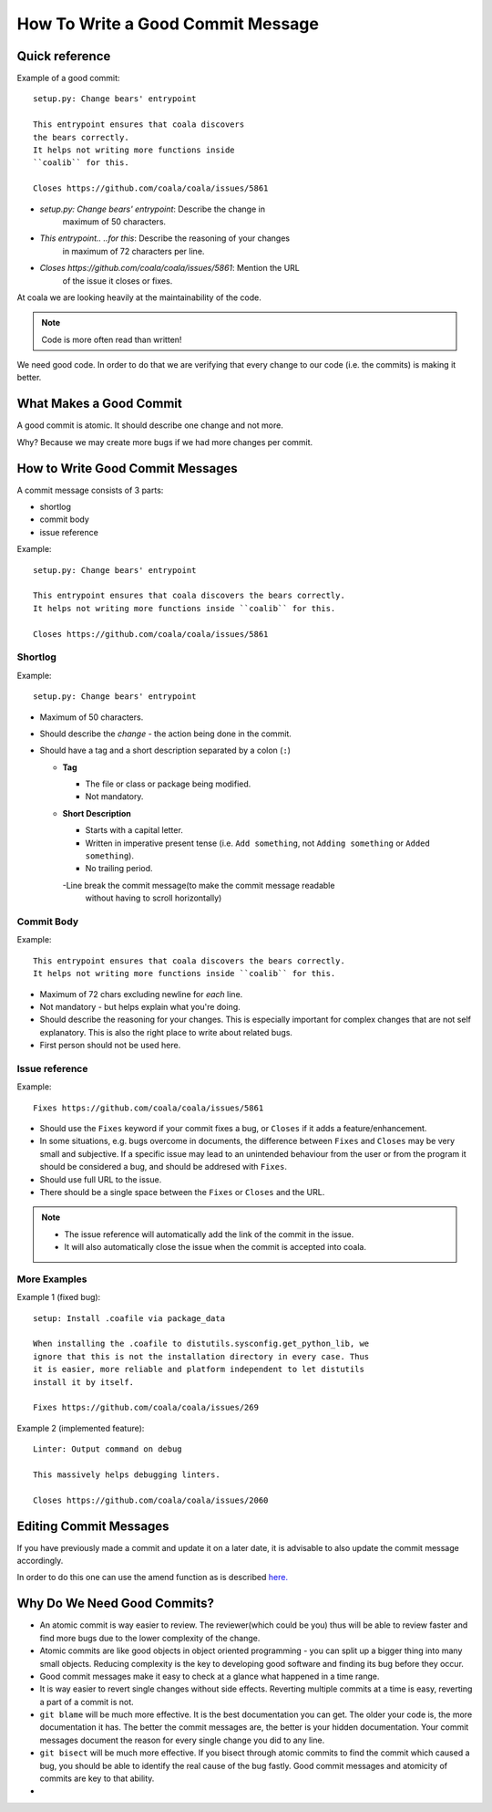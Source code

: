 How To Write a Good Commit Message
==================================

Quick reference
---------------

Example of a good commit:

::

    setup.py: Change bears' entrypoint

    This entrypoint ensures that coala discovers
    the bears correctly.
    It helps not writing more functions inside
    ``coalib`` for this.

    Closes https://github.com/coala/coala/issues/5861

- `setup.py: Change bears' entrypoint`: Describe the change in
   maximum of 50 characters.

- `This entrypoint.. ..for this`: Describe the reasoning of your changes
   in maximum of 72 characters per line.

- `Closes https://github.com/coala/coala/issues/5861`: Mention the URL
   of the issue it closes or fixes.

At coala we are looking heavily at the maintainability of the code.

.. note::

    Code is more often read than written!

We need good code. In order to do that we are verifying that every
change to our code (i.e. the commits) is making it better.

What Makes a Good Commit
------------------------

A good commit is atomic. It should describe one change and not more.

Why? Because we may create more bugs if we had more changes per commit.

How to Write Good Commit Messages
---------------------------------

A commit message consists of 3 parts:

- shortlog
- commit body
- issue reference

Example:

::

    setup.py: Change bears' entrypoint

    This entrypoint ensures that coala discovers the bears correctly.
    It helps not writing more functions inside ``coalib`` for this.

    Closes https://github.com/coala/coala/issues/5861

Shortlog
~~~~~~~~

Example:

::

    setup.py: Change bears' entrypoint

-  Maximum of 50 characters.
-  Should describe the *change* - the action being done in the commit.
-  Should have a tag and a short description separated by a colon (``:``)

   -  **Tag**

      -  The file or class or package being modified.
      -  Not mandatory.

   -  **Short Description**

      - Starts with a capital letter.
      - Written in imperative present tense (i.e. ``Add something``, not
        ``Adding something`` or ``Added something``).
      - No trailing period.
      -Line break the commit message(to make the commit message readable 
        without having to scroll horizontally)

Commit Body
~~~~~~~~~~~

Example:

::

    This entrypoint ensures that coala discovers the bears correctly.
    It helps not writing more functions inside ``coalib`` for this.

-  Maximum of 72 chars excluding newline for *each* line.
-  Not mandatory - but helps explain what you're doing.
-  Should describe the reasoning for your changes. This is especially
   important for complex changes that are not self explanatory. This is also
   the right place to write about related bugs.
-  First person should not be used here.

Issue reference
~~~~~~~~~~~~~~~

Example:

::

    Fixes https://github.com/coala/coala/issues/5861

-  Should use the ``Fixes`` keyword if your commit fixes a bug, or ``Closes``
   if it adds a feature/enhancement.
-  In some situations, e.g. bugs overcome in documents, the difference
   between ``Fixes`` and ``Closes`` may be very small and subjective.
   If a specific issue may lead to an unintended behaviour from the user
   or from the program it should be considered a bug, and should be
   addresed with ``Fixes``.
-  Should use full URL to the issue.
-  There should be a single space between the ``Fixes`` or ``Closes`` and the
   URL.

.. note::

    -  The issue reference will automatically add the link of the commit in
       the issue.
    -  It will also automatically close the issue when the commit is
       accepted into coala.

.. seealso::

    https://wiki.gnome.org/Git/CommitMessages

More Examples
~~~~~~~~~~~~~

Example 1 (fixed bug):

::

    setup: Install .coafile via package_data

    When installing the .coafile to distutils.sysconfig.get_python_lib, we
    ignore that this is not the installation directory in every case. Thus
    it is easier, more reliable and platform independent to let distutils
    install it by itself.

    Fixes https://github.com/coala/coala/issues/269

Example 2 (implemented feature):

::

    Linter: Output command on debug

    This massively helps debugging linters.

    Closes https://github.com/coala/coala/issues/2060

Editing Commit Messages
-----------------------

If you have previously made a commit and update it on a later date,
it is advisable to also update the commit message accordingly.

In order to do this one can use the amend function as is described `here.
<http://api.coala.io/en/latest/Developers/Git_Basics.html#follow-up>`_

Why Do We Need Good Commits?
----------------------------

-  An atomic commit is way easier to review. The reviewer(which could be you)
   thus will be able to review faster and find more bugs due to the lower 
   complexity of the change.
-  Atomic commits are like good objects in object oriented programming -
   you can split up a bigger thing into many small objects. Reducing
   complexity is the key to developing good software and finding its bug
   before they occur.
-  Good commit messages make it easy to check at a glance what happened
   in a time range.
-  It is way easier to revert single changes without side effects.
   Reverting multiple commits at a time is easy, reverting a part of a
   commit is not.
-  ``git blame`` will be much more effective. It is the best
   documentation you can get. The older your code is, the more
   documentation it has. The better the commit messages are, the better
   is your hidden documentation. Your commit messages document the
   reason for every single change you did to any line.
-  ``git bisect`` will be much more effective. If you bisect through
   atomic commits to find the commit which caused a bug, you should be
   able to identify the real cause of the bug fastly. Good commit
   messages and atomicity of commits are key to that ability.
-      
